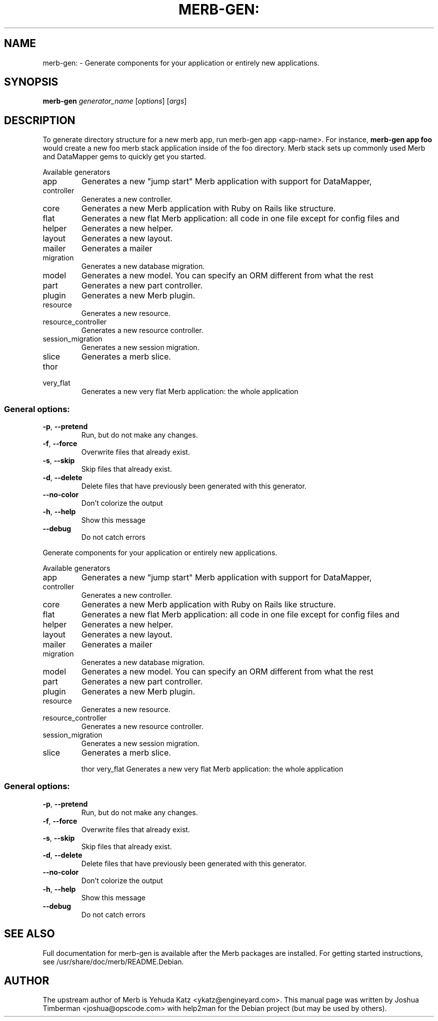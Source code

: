.\" DO NOT MODIFY THIS FILE!  It was generated by help2man 1.36.
.TH MERB-GEN: "1" "July 2009" "merb-gen 1.0.12" "User Commands"
.SH NAME
merb-gen: \- Generate components for your application or entirely new applications.
.SH SYNOPSIS
.B merb-gen
\fIgenerator_name \fR[\fIoptions\fR] [\fIargs\fR]
.SH DESCRIPTION
To generate directory structure for a new merb app, run merb-gen app <app-name>.
For instance,
.B merb-gen app foo
would create a new foo merb stack application
inside of the foo directory. Merb stack sets up commonly used Merb and DataMapper gems
to quickly get you started.
.PP
Available generators
.TP
app
Generates a new "jump start" Merb application with support for DataMapper,
.TP
controller
Generates a new controller.
.TP
core
Generates a new Merb application with Ruby on Rails like structure.
.TP
flat
Generates a new flat Merb application: all code in one file except for config files and
.TP
helper
Generates a new helper.
.TP
layout
Generates a new layout.
.TP
mailer
Generates a mailer
.TP
migration
Generates a new database migration.
.TP
model
Generates a new model. You can specify an ORM different from what the rest
.TP
part
Generates a new part controller.
.TP
plugin
Generates a new Merb plugin.
.TP
resource
Generates a new resource.
.TP
resource_controller
Generates a new resource controller.
.TP
session_migration
Generates a new session migration.
.TP
slice
Generates a merb slice.
.TP
thor
.TP
very_flat
Generates a new very flat Merb application: the whole application
.SS "General options:"
.TP
\fB\-p\fR, \fB\-\-pretend\fR
Run, but do not make any changes.
.TP
\fB\-f\fR, \fB\-\-force\fR
Overwrite files that already exist.
.TP
\fB\-s\fR, \fB\-\-skip\fR
Skip files that already exist.
.TP
\fB\-d\fR, \fB\-\-delete\fR
Delete files that have previously been generated with this generator.
.TP
\fB\-\-no\-color\fR
Don't colorize the output
.TP
\fB\-h\fR, \fB\-\-help\fR
Show this message
.TP
\fB\-\-debug\fR
Do not catch errors
.PP
Generate components for your application or entirely new applications.
.PP
Available generators
.TP
app
Generates a new "jump start" Merb application with support for DataMapper,
.TP
controller
Generates a new controller.
.TP
core
Generates a new Merb application with Ruby on Rails like structure.
.TP
flat
Generates a new flat Merb application: all code in one file except for config files and
.TP
helper
Generates a new helper.
.TP
layout
Generates a new layout.
.TP
mailer
Generates a mailer
.TP
migration
Generates a new database migration.
.TP
model
Generates a new model. You can specify an ORM different from what the rest
.TP
part
Generates a new part controller.
.TP
plugin
Generates a new Merb plugin.
.TP
resource
Generates a new resource.
.TP
resource_controller
Generates a new resource controller.
.TP
session_migration
Generates a new session migration.
.TP
slice
Generates a merb slice.
.IP
thor
very_flat                        Generates a new very flat Merb application: the whole application
.SS "General options:"
.TP
\fB\-p\fR, \fB\-\-pretend\fR
Run, but do not make any changes.
.TP
\fB\-f\fR, \fB\-\-force\fR
Overwrite files that already exist.
.TP
\fB\-s\fR, \fB\-\-skip\fR
Skip files that already exist.
.TP
\fB\-d\fR, \fB\-\-delete\fR
Delete files that have previously been generated with this generator.
.TP
\fB\-\-no\-color\fR
Don't colorize the output
.TP
\fB\-h\fR, \fB\-\-help\fR
Show this message
.TP
\fB\-\-debug\fR
Do not catch errors
.SH "SEE ALSO"
Full documentation for merb-gen is available after the Merb packages are installed.
For getting started instructions, see /usr/share/doc/merb/README.Debian.
.SH AUTHOR
The upstream author of Merb is Yehuda Katz <ykatz@engineyard.com>. 
This manual page was written by Joshua Timberman <joshua@opscode.com> with help2man
for the Debian project (but may be used by others).
